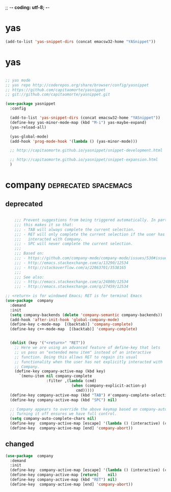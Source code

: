 ;; -*- coding: utf-8; -*-


* yas

#+BEGIN_SRC emacs-lisp
(add-to-list 'yas-snippet-dirs (concat emacsw32-home "YASnippet"))
#+END_SRC



* yas
    
#+BEGIN_SRC emacs-lisp

  ;; yas mode 
  ;; yas repo http://coderepos.org/share/browser/config/yasnippet
  ;; https://github.com/capitaomorte/yasnippet
  ;; git://github.com/capitaomorte/yasnippet.git

  (use-package yasnippet
    :config 

    (add-to-list 'yas-snippet-dirs (concat emacsw32-home "YASnippet"))
    (define-key yas-minor-mode-map (kbd "M-i") yas-maybe-expand)    
    (yas-reload-all)

    (yas-global-mode)
    (add-hook 'prog-mode-hook '(lambda () (yas-minor-mode))) 

    ;; http://capitaomorte.github.io/yasnippet/snippet-development.html

    ;; http://capitaomorte.github.io/yasnippet/snippet-expansion.html
    )

#+END_SRC

* company                                             :deprecated:spacemacs:

** deprecated 
 #+BEGIN_SRC emacs-lisp :tangle no

       ;;; Prevent suggestions from being triggered automatically. In particular,
       ;;; this makes it so that:
       ;;; - TAB will always complete the current selection.
       ;;; - RET will only complete the current selection if the user has explicitly
       ;;;   interacted with Company.
       ;;; - SPC will never complete the current selection.
       ;;;
       ;;; Based on:
       ;;; - https://github.com/company-mode/company-mode/issues/530#issuecomment-226566961
       ;;; - http://emacs.stackexchange.com/a/13290/12534
       ;;; - http://stackoverflow.com/a/22863701/3538165
       ;;;
       ;;; See also:
       ;;; - http://emacs.stackexchange.com/a/24800/12534
       ;;; - http://emacs.stackexchange.com/q/27459/12534

   ;; <return> is for windowed Emacs; RET is for terminal Emacs
   (use-package  company
     :demand
     :init
     (setq company-backends (delete 'company-semantic company-backends))
     (add-hook 'after-init-hook 'global-company-mode)
     (define-key c-mode-map  [(backtab)] 'company-complete)
     (define-key c++-mode-map  [(backtab)] 'company-complete)


     (dolist (key '("<return>" "RET"))
       ;; Here we are using an advanced feature of define-key that lets
       ;; us pass an "extended menu item" instead of an interactive
       ;; function. Doing this allows RET to regain its usual
       ;; functionality when the user has not explicitly interacted with
       ;; Company.
       (define-key company-active-map (kbd key)
         `(menu-item nil company-complete
                     :filter ,(lambda (cmd)
                                (when (company-explicit-action-p)
                                  cmd)))))
     (define-key company-active-map (kbd "TAB") #'company-complete-selection)
     (define-key company-active-map (kbd "SPC") nil)

     ;; Company appears to override the above keymap based on company-auto-complete-chars.
     ;; Turning it off ensures we have full control.
     (setq company-auto-complete-chars nil)
     (define-key  company-active-map [escape] '(lambda () (interactive) (company-abort) (evil-normal-state)))
     (define-key  company-active-map [end] 'company-abort))

 #+END_SRC

 #+END_SRC

 #+RESULTS:

** changed
#+BEGIN_SRC emacs-lisp
  (use-package  company
    :demand
    :init
    (define-key  company-active-map [escape] '(lambda () (interactive) (company-abort) (evil-normal-state)))
    (define-key company-active-map [return]    nil)
    (define-key company-active-map (kbd "RET") nil)
    (define-key  company-active-map [end] 'company-abort))
#+END_SRC

#+RESULTS:
| lambda | nil | (interactive) | (company-abort) | (evil-normal-state) |
